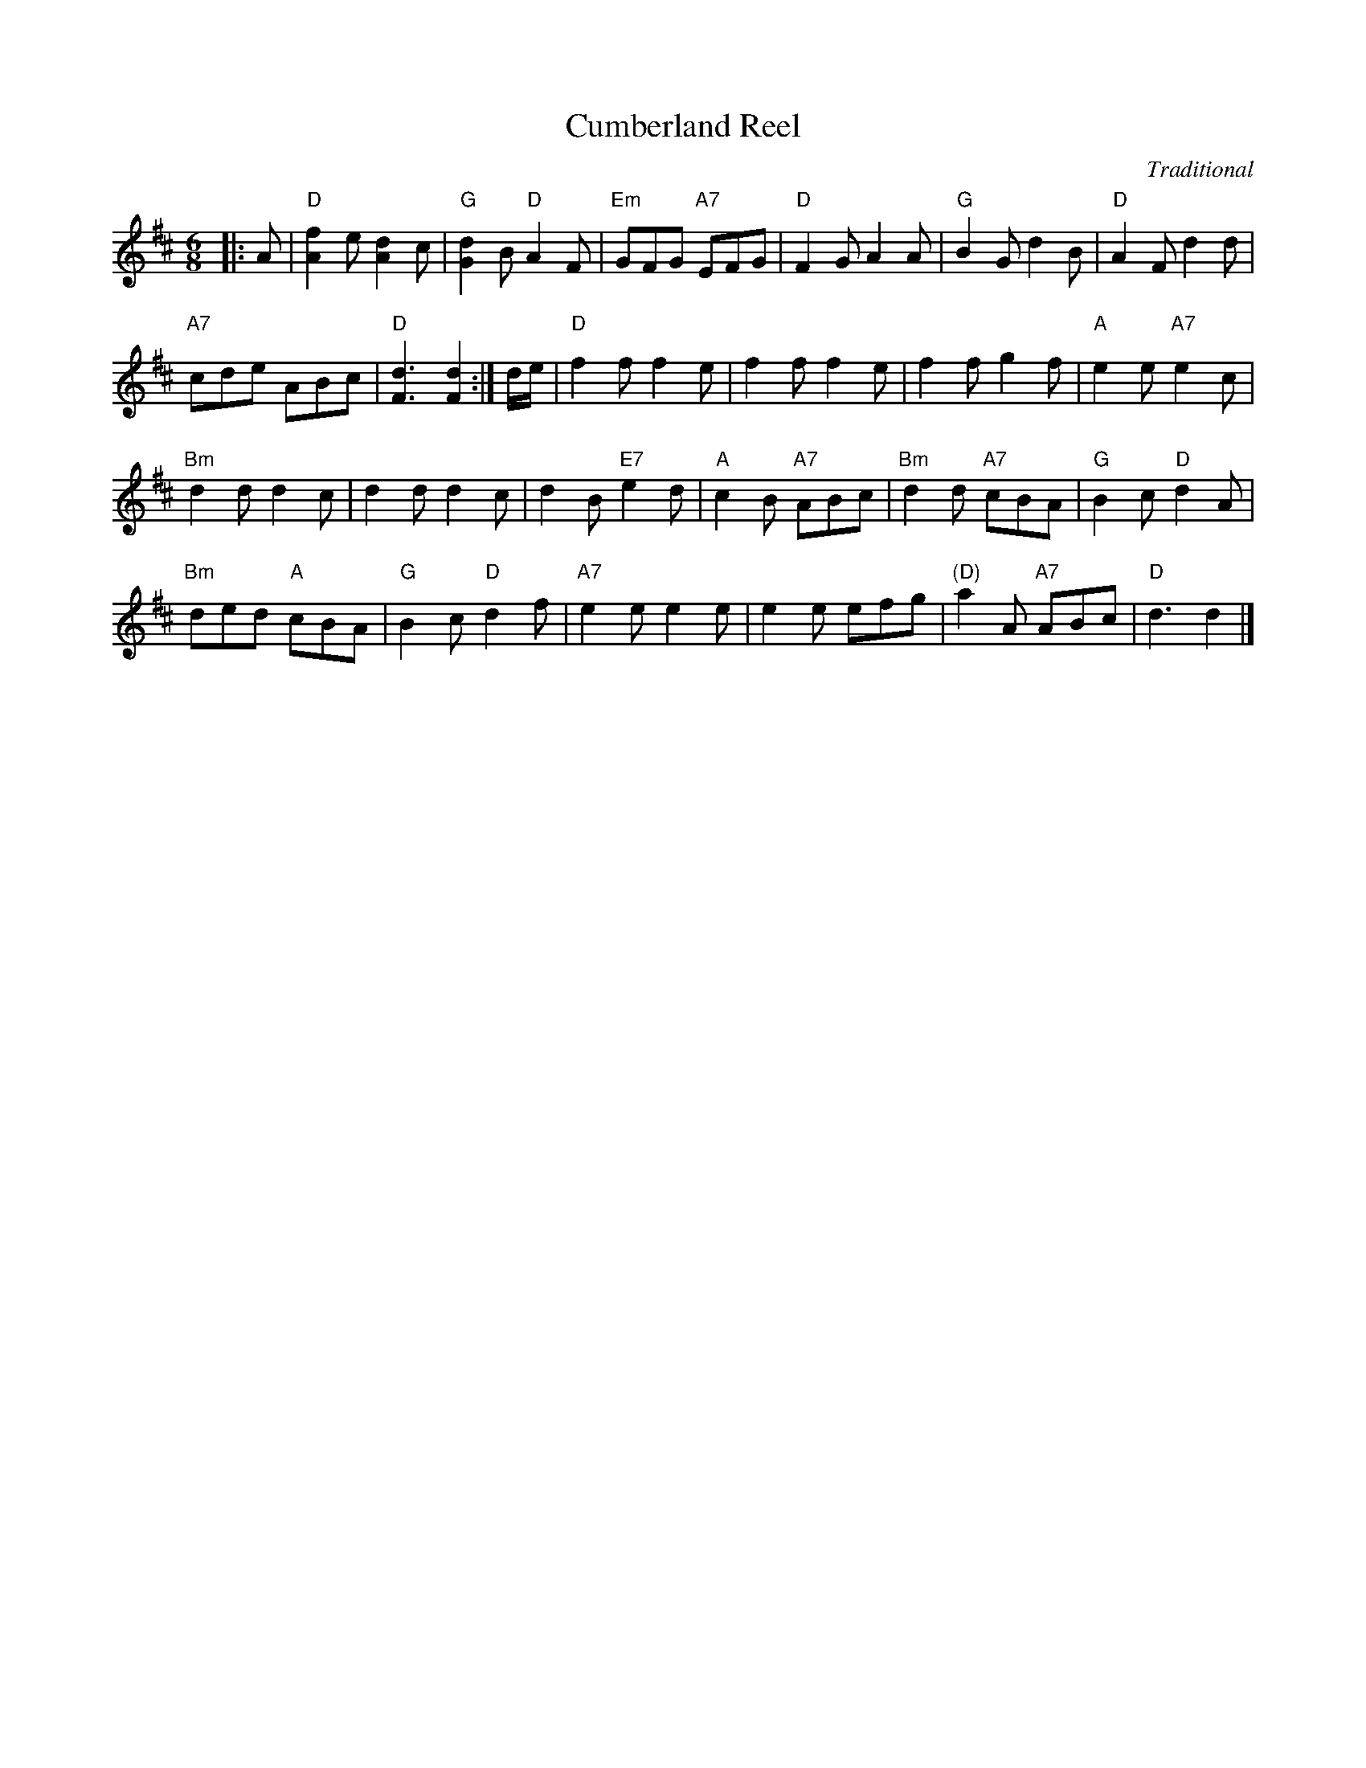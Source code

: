 X:0111
T:Cumberland Reel
%P:Cumberland Reel
C:Traditional
R:Jig (4x32)
B:RSCDS 1-11
Z:Anselm Lingnau <anselm@strathspey.org>
M:6/8
L:1/8
K:D
V:1
%%staves (1 2)
[V:1] |:A|"D"[f2A2]e [d2A2]c|"G"[d2G2]B "D"A2F|"Em"GFG "A7"EFG|"D"F2G A2A|\
[V:1]     "G"B2G d2B|"D"A2F d2d|
[V:1]                           "A7"cde ABc|"D"[d3F3] [d2F2]:|\
[V:1] d/e/|"D"f2f f2e|f2f f2e|f2f g2f|"A"e2e "A7"e2c|
[V:1]      "Bm"d2d d2c|d2d d2c|d2B "E7"e2d|"A"c2B "A7"ABc|\
[V:1]      "Bm"d2d "A7"cBA|"G"B2c "D"d2A|
[V:1]                                    "Bm"ded "A"cBA|"G"B2c "D"d2f|\
[V:1]      "A7"e2e e2e|e2e efg|"(D)"a2A "A7"ABc|"D"d3 d2|]
%V:2
%[V:2] |:x|   x6             |   x6            |    x6         |   x6     |\
%[V:2]        x6     |   x6     |
%[V:2]                               A2z G2z|   x3      x2   :|\
%[V:2] x   |   A2A A2x|A2A A2x|A2A A2x|   A2A     A2x|
%[V:2]          F2F F2x|F2F F2x|F2x    ^G2z|   E2z    =G2z|\
%[V:2]          F2z     x3 |   D2z    D2z|
%[V:2]                                        F2z    x3 |   x6        |\
%[V:2]          A2z d2z|c2z B2z|     A2z     G2x|   F3 F2|]
